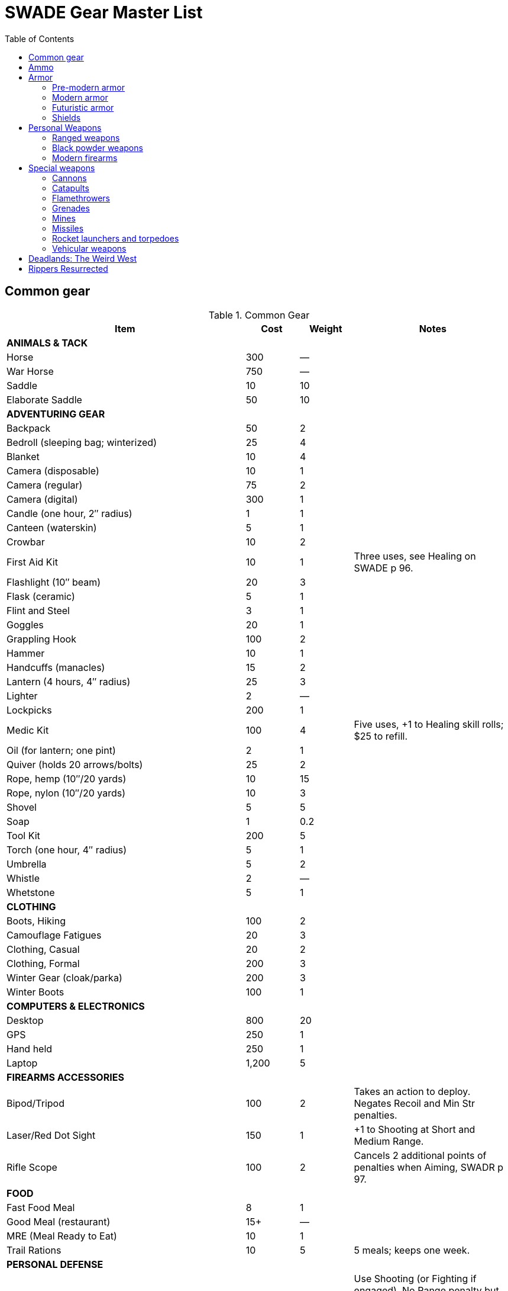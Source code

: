 = SWADE Gear Master List
:toc:

== Common gear

.Common Gear
[cols="45%,10%,10%,30%",options="header"]
|===
| Item | Cost | Weight | Notes
4+| *ANIMALS & TACK*
| Horse | 300 | — |
| War Horse | 750 | — |
| Saddle | 10 | 10 |
| Elaborate Saddle | 50 | 10 |
4+| *ADVENTURING GEAR*
| Backpack | 50 | 2 |
| Bedroll (sleeping bag; winterized) | 25 | 4 |
| Blanket | 10 | 4 |
| Camera (disposable) | 10 | 1 |
| Camera (regular) | 75 | 2 |
| Camera (digital) | 300 | 1 |
| Candle (one hour, 2″ radius) | 1 | 1 |
| Canteen (waterskin) | 5 | 1 |
| Crowbar | 10 | 2 |
| First Aid Kit | 10 | 1 | Three uses, see Healing on SWADE p 96.
| Flashlight (10″ beam) | 20 | 3 |
| Flask (ceramic) | 5 | 1 |
| Flint and Steel | 3 | 1 |
| Goggles | 20 | 1 |
| Grappling Hook | 100 | 2 |
| Hammer | 10 | 1 |
| Handcuffs (manacles) | 15 | 2 |
| Lantern (4 hours, 4″ radius) | 25 | 3 |
| Lighter | 2 | — |
| Lockpicks | 200 | 1 |
| Medic Kit | 100 | 4 | Five uses, +1 to Healing skill rolls; $25 to refill.
| Oil (for lantern; one pint) | 2 | 1 |
| Quiver (holds 20 arrows/bolts) | 25 | 2 |
| Rope, hemp (10″/20 yards) | 10 | 15 |
| Rope, nylon (10″/20 yards) | 10 | 3 |
| Shovel | 5 | 5 |
| Soap | 1 | 0.2 |
| Tool Kit | 200 | 5 |
| Torch (one hour, 4″ radius) | 5 | 1 |
| Umbrella | 5 | 2 |
| Whistle | 2 | — |
| Whetstone | 5 | 1 |

4+| *CLOTHING*
| Boots, Hiking | 100 | 2 |
| Camouflage Fatigues | 20 | 3 |
| Clothing, Casual | 20 | 2 |
| Clothing, Formal | 200 | 3 |
| Winter Gear (cloak/parka) | 200 | 3 |
| Winter Boots | 100 | 1 |
4+| *COMPUTERS & ELECTRONICS*
| Desktop | 800 | 20 |
| GPS | 250 | 1 |
| Hand held | 250 | 1 |
| Laptop | 1,200 | 5 |
4+| *FIREARMS ACCESSORIES*
| Bipod/Tripod | 100 | 2 | Takes an action to deploy. +
Negates Recoil and Min Str penalties.
| Laser/Red Dot Sight | 150 | 1 | +1 to Shooting at Short and Medium Range.
| Rifle Scope | 100 | 2 | Cancels 2 additional points of penalties when Aiming, SWADR p 97.
4+| *FOOD*
| Fast Food Meal | 8 | 1 |
| Good Meal (restaurant) | 15+ | — |
| MRE (Meal Ready to Eat) | 10 | 1 |
| Trail Rations | 10 | 5 | 5 meals; keeps one week.

4+| *PERSONAL DEFENSE*
| Pepper Spray | 15 | 0.5 | Use Shooting (or Fighting if engaged).
No Range penalty but max range is 2″ (about 10 feet), Shots 5, +
victim must make Vigor roll at –2 or be Stunned (SWADE p 106).
| Stun Gun | 25 | 0.5 | Uses Shooting. +
Range 1/2/4. Shots 3 before needing to be recharged for at least two hours. +
Victims must make a Vigor roll at –2 or be Stunned.
4+| *SURVEILLANCE*
| “Bug” (Micro Transmitter) | 30 | — | 12 hours of continuous use.
| Button Camera | 50 | — | 12 hours of continuous use.
| Cellular Interceptor | 650 | 5 |
| Lineman’s Telephone | 150 | 2 | Repair roll to tap into a phone line.
| Night Vision Goggles | 500 | 3 | No penalty for Dim or Dark Illumination (see SWADE p 102). +
For double the price the goggles are “active” and ignore all Illumination penalties.
| Parabolic Microphone | 750 | 4 | Hear whispers up to 200 yards distant.
| Telephone Tap | 250 | — |
| Transmitter Detector | 525 | 1 |
|===

== Ammo

.Ammo
[cols="45%,10%,10%,30%",options="header"]
|===
| Ammo | Cost | Weight | Notes
| Arrows/Bolts | 1/2 arrows | 1 lbs/5 arrows |  Arrows for bows, bolts for crossbows
4+|  Bullets
| Small | 10/50 rounds | 1 lbs/50 | .22 to .32 caliber
| Medium | 20/50 rounds | 2 lbs/50 | 9mm to .45 caliber
| Large | 50/50 rounds | 15 lbs/50 | .50 caliber and larger rounds
4+| Laser Batteries
| Pistol | 20 | 0.25 .3+| Provides one full magazine for the listed weapon
| Rifle, SMG | 20 |0.5
| Gatling | 50 | 4
| Shot (w/powder) | 1/10 shots | 0.5 lbs/10 | For black powder weapons
4+| Shotgun
| Shells | 15/25 | 1.5 lbs/25 | Standard buckshot
| Slugs | 20/25 | 1.5 lbs/25 | See SWADE p 105.
| Sling stones | 2/20 stones | 1 lbs/20 | —


|===

== Armor

=== Pre-modern armor

Armor is written in parentheses next to a character’s Toughness, like this: 11 (2). This means
2 points of the character’s 11 Toughness comes from Armor. An Armor Piercing attack can
bypass those 2 points but not the other 9.

Note that greaves (leg guards) and vambraces (arm guards) are listed as pairs. Halve the
weight and cost if a character wears only half the set (Minimum Strength doesn’t change).

.MEDIEVAL & ANCIENT ARMOR
[cols="20%,15%,10%,15%,10%,30% ",options="header"]
|===
| Item | Armor | Min Str | Weight | Cost | Notes
6+| *CLOTH/LIGHT LEATHER*
6+| Heavy winter clothing, supple leather armor, soft hides.
| Jacket (torso, arms) | +1 | d4 | 5 | 20 |
| Robes (torso, arms, legs) | +1 | d4 | 8 | 30 |
| Leggings (legs) | +1 | d4 | 5 | 20 |
| Cap (head) | +1 | d4 | 1 | 5 |
6+| *THICK LEATHER/TOUGH HIDES*
6+| Boiled leather, cuir bouilli, alligator hides.
| Jacket (torso, arms) | +2 | d6 | 8 | 80 |
| Leggings (legs) | +2 | d6 | 7 | 40 |
| Cap (head) | +2 | d6 | 1 | 20 |
6+| *CHAIN MAIL*
6+| Chain, splint, metal scale, ring mail, samurai armor.
| Shirt (torso, arms) | +3 | d8 | 25 | 300 |
| Leggings (legs) | +3 | d8 | 10 | 150 |
| Chain Hood or Helm (head) | +3 | d8 | 4 | 25 |
6+| *BRONZE ARMOR (PRE-IRON AGE SETTINGS)*
6+| Typically only found in ancient times or pre-iron civilizations.
| Bronze Barding (horse) | +3 | d10 | 50 | 1,500 |
| Bronze Corselet (torso) | +3 | d8 | 13 | 80 |
| Vambraces (arms) | +3 | d8 | 5 | 40 |
| Greaves (legs) | +3 | d8 | 6 | 50 |
| Bronze Helmet (head) | +3 | d8 | 6 | 25 |
6+| *PLATE MAIL*
6+| Heavy steel armor made with “plates” of metal.
| Plate Barding (horse) | +4 | d10 | 50 | 1,500 |
| Corselet (torso) | +4 | d10 | 30 | 500 |
| Vambraces (arms) | +4 | d10 | 10 | 200 |
| Greaves (legs) | +4 | d10 | 10 | 200 |
| Heavy Helm (head) | +4 | d10 | 4 | 100 |
| Heavy Helm, Enclosed (head) | +4 | d10 | 8 | 200 |

|===


=== Modern armor


Ballistic Protection::
Armor marked with an asterisk reduces the damage from bullets by 4. “Bullets” includes
physical shot fired from a firearm.

Apply AP only to the item’s actual Armor value.

.MODERN ARMOR
[cols="20%,15%,10%,15%,10%,30% ",options="header"]
|===
| Item | Armor | Min Str | Weight | Cost | Notes
6+| *CLOTH\LEATHER*
6+| Heavy winter clothing, leather jacket or pants, chaps.
| Thick Coat, Leather Jacket (torso, arms) | +1 | d4 | 5 | 100 |
| Leather Riding Chaps (legs) | +1 | d4 | 5 | 70 |
| Kevlar Riding Jacket (torso, arms) | +2 | d4 | 8 | 350 |
| Kevlar Riding Jeans (legs) | +2 | d4 | 4 | 175 |
| Bike helmet (head) | +2 | d4 | 1 | 50 |
| Motorcycle Helmet (head) | +3 | d4 | 3 | 100 |
6+| *BODY ARMOR*
6+| Flak jackets, bulletproof vests, body armor, and bombproof suits.
| Flak Jacket (Vietnam-era, torso) | +2 | d6 | 10 | 40 |
| Kevlar Vest (torso) | +2* | d6 | 5 | 200 |
| Kevlar Vest with ceramic inserts (torso) | +4* | d8 | 17 | 500 |
| Kevlar helmet (head) | +4* | d4 | 5 | 80 |
| Bombproof Suit (entire body) | +10 | d12 | 80 | 25K |
Bombproof suits aren’t built for flexibility except in the hands, which are uncovered. Agility
and related skills that require more than manual dexterity cannot exceed d6 while wearing the
suit, and Pace is reduced by 2 (in addition to Minimum Strength penalties).
|===



=== Futuristic armor

.Futuristic Armor
[cols="20%,15%,10%,15%,10%,30% ",options="header"]
|===
| Item | Armor | Min Str | Weight | Cost | Notes
6+| *LIGHT/CIVILIAN ARMOR*
6+a|
Energy Skin::
Any armor listed below may be treated with an “energy skin” (or skein) to diffuse energy, reducing
damage from lasers by 4. This costs 50% of the armor treated and is very shiny, subtracting 2 from Stealth
rolls based on vision.
| Body Armor (torso, arms, legs) | +4* | d4 | 4 | 200 | Light, armored clothing made from complex polymers or advanced ballistic weave.
6+| *MILITARY ARMOR*
6+| Armor used by private or state armed forces.
| Infantry Battle Suit (torso, arms, legs) | +6* | d6 | 12 | 800 | A full suit of armor with boots and gloves.
| Battle Helmet (head, full face) | +6* |  d6 |  2 |  100 |
|===

=== Shields

Shields add to a character’s Parry as shown below. Cover subtracts from ranged attacks from the front and
shielded side (attacks from the rear or unprotected side ignore cover).

Medieval shields are Hardness 10 and provide +2 armor should someone attempt to shoot through them
(see "Obstacles" on SWADE p 99).

Modern shields are Hardness 12 and also provide +2 Armor. Polymer shields
are Hardness 10 and provide Armor +4.

While worn, shields can be used to bash for Str+d4 damage.

.Ancient & Medieval Shields
[cols="20%,15%,15%,15%,10%,10%,25% ",options="header"]
|===
| Type | Parry | Cover | Min Str | Weight | Cost | Notes
| Small | +1 | — | d4 | 4 | 50 |
| Medium | +2 | −2 | d6 | 8 | 100 |
| Large |  +3 |  −4 |  d8 |  12 | 200 |
|===

.Modern Shields
[cols="20%,15%,15%,15%,10%,10%,25% ",options="header"]
|===
| Type | Parry | Cover | Min Str | Weight | Cost | Notes
| Riot Shield |  +3 | −4 | d4 | 5 | 80 |
| Ballistic Shield | +3 | −4 | d6 | 9 | 250 |
Reduces damage from firearms by 4 when an attacker tries to shoot through it.
|===


.Futuristic Shield
[cols="20%,15%,15%,15%,10%,10%,25% ",options="header"]
|===
| Type | Parry | Cover | Min Str | Weight | Cost | Notes
| Polymer Shield, Small | +1 | — | d4 | 2 | 200 |
| Polymer Shield, Medium | +2 | −2 | d4 | 4 | 300 |
| Polymer Shield, Large | +3 | −4 | d6 | 6 | 400 |
|===

== Personal Weapons

.Melee weapons
[cols="20%,15%,10%,15%,10%,30% ",options="header"]
|===
| Type | Damage | Min Str | Weight | Cost | Notes

6+| *MEDIEVAL*
| Axe, Hand | Str+d6 | d6 | 2 | 100 |
| Axe, Battle | Str+d8 | d8 | 4 | 300 |
| Axe, Great | Str+d10 | d10 | 7 | 400 |  AP 2, Parry –1, two hands
| Club, Light | Str+d4 | d4 | 2 | 25 | A sign of low status or thuggery
| Club, Heavy | Str+d6 | d6 | 5 | 50 | A sign of low status or thuggery
| Dagger/Knife | Str+d4 | d4 | 1 | 25 |
| Flail |  Str+d6 | d6 | 3 | 200 | Ignores shield bonus
| Halberd | Str+d8 | d8 | 6 | 250 | Reach 1, two hands
| Katana | Str+d6+1 | d6 | 3 | 1,000 | Two hands
| Lance | Str+d8 | d8 | 6 | 300 | AP 2 when charging, Reach 2, only usable in mounted combat
| Mace | Str+d6 | d6 | 4 |  100 |
| Maul | Str+d10 | d10 | 10 | 400 | Two hands, +2 damage to break objects (SWADE p 98)
| Pike | Str+d8 | d8 | 18 | 400 | Reach 2, two hands
| Rapier | Str+d4 | d4 | 2 | 150 | Parry +1
| Spear | Str+d6 | d6 | 3 | 100 |  Reach 1. Parry +1 if used two-handed
|  Staff |  Str+d4 |  d4 |  4 |  10 | Parry +1, Reach 1, two hands
| Sword, Great | Str+d10 | d10 | 6 | 400 |  Two hands
| Sword, Long | Str+d8 | d8 | 3 | 300 | Basic swords and scimitars
| Sword, Short | Str+d6 | d6 | 2 | 100 | Includes cavalry sabers
| Warhammer | Str+d6 | d6 | 2 | 250 | Spiked, AP 1

6+| *MODERN*
| Bangstick | 3d6 | d6 | 2 | 5 | A shotgun shell on a stick used in melee; must be reloaded with a fresh shell (one action)
| Bayonet | Str+d4 | d4 | 1 | 25 | Str+d6 and Parry +1 attached to rifle, Reach 1, two hands
| Billy Club/Baton | Str+d4 | d4 | 1 | 10 | Often carried by law enforcement
| Brass Knuckles | Str+d4 | d4 | 1 | 20 | Do not count as a weapon for Unarmed Defender (SWADE p 109)
| Chainsaw | 2d6+4 | d6 | 20 | 200 | Critical Failure hits the user
| Switchblade | Str+d4 | d4 | 0.5 | 10 | −2 to be Noticed if hidden
| Survival Knife | Str+d4 | d4 | 1 | 50 | Basic tools in handle add +1 to Survival rolls

6+| *FUTURISTIC*
| Molecular Knife | Str+d4+2 | d4 | 0.5 | 250 | AP 2, Cannot be thrown
| Molecular Sword | Str+d8+2 | d6 | 2 | 500 | AP 4
| Laser Sword | Str+d6+8 | d4 | 2 | 1,000 | AP 12
|===



=== Ranged weapons

Thrown axes and knives, bows, nets, slings, and spears are available in most every era or setting.

.Ranged weapons
[cols="15%,10%,10%,5%,5%,5%,5%,5%,30% ",options="header"]
|===
| Type | Range | Damage | AP | RoF| Min Str | Weight | Cost | Notes
9+| *MEDIEVAL*
| Axe, Throwing | 3/6/12 | Str+d6 | — | 1 | d6 | 3 | 100 |
| Bow | 12/24/48 | 2d6 | — | 1 | d6 | 3 | 250 |
| Crossbow (Hand Drawn) | 10/20/40 | 2d6 | 2 | 1 | d6 | 5 | 250 |
Hand-drawn.
| Crossbow, Heavy | 15/30/60 | 2d8 | 2 | 1 | d6 | 8 | 400 | Requires a windlass to load. Reload 2.
| Dagger/Knife | 3/6/12 | Str+d4 | — | 1 | d4 | 1 | 25 |
| Long Bow | 15/30/60 | 2d6 | 1 | 1 | d8 | 3 | 300 |
| Net (Weighted) | 3/6/12 | — | — | 1 | d4 | 8 | 50 | A successful hit means the target is Entangled (see page 98). The net is Hardness 10 and
vulnerable only to cutting attacks.
| Sling (Athletics (throwing)) | 4/8/16 | Str+d4 | — | 1 | d4 | 1 | 10 |
| Spear/Javelin | 3/6/12 | Str+d6 | — | 1 | d6 | 3 | 100 |
9+| *MODERN*
| Compound Bow | 12/24/48 | Str+d6 | 1 | 1 | d6 | 3 | 200 |
| Crossbow | 15/30/60 | 2d6 | 2 | 1 | d6 | 7 | 300 |
|===


=== Black powder weapons

Black powder weapons are Reload 3.

.Black powder weapons
[cols="15%,15%,10%,5%,5%,5%,5%,5%,5%,30% ",options="header"]
|===
| Type | Range | Damage | AP | RoF| Shots | Min Str | Weight | Cost | Notes
10+| *PISTOLS*
| Flintlock Pistol | 5/10/20 | 2d6+1 | — | 1 | — | d4 | 3 | 150 |
10+| *MUSKETS*
| Brown Bess or Similar Muskets | 10/20/40 | 2d8 | — | 1 | — | d6 | 15 | 300 |
| Blunderbuss | 10/20/40 | 1–3d6 | — | 1 | — | d6 | 12 | 300 | Treat as Shotgun, see SWADE p 105.
10+| *RIFLED MUSKETS*
| Kentucky Rifle | 15/30/60 | 2d8 | 2 | 1 | — | d6 | 8 | 300 | Reload 4. The tight rifling requires four actions to reload instead of the usual three.
| Springfield Model 1861 | 15/30/60 | 2d8 | — | 1 | — | d6 | 11 | 250 |
|===

=== Modern firearms

==== Pistols

.Pistols
[cols="15%,15%,10%,5%,5%,5%,5%,5%,5%,30% ",options="header"]
|===
| Type | Range | Damage | AP | RoF| Shots | Min Str | Weight | Cost | Notes
10+| *REVOLVERS*
10+| Revolvers typically have six chambers that must be reloaded one bullet at a time, though separate cylinders called “speed loaders” are also available for more modern firearms for about 10% of the weapon’s cost.
| Derringer (.41) | 3/6/12 | 2d4 | — | 1 | 2 | d4 | 1 | 100 | −2 to be Noticed if hidden
| Police Revolver (.38) | 10/20/40 | 2d6 | — | 1 | 6 | d4 | 2 |  150 |
| Colt Peacemaker (.45) | 12/24/48 | 2d6+1 | 1 | 1 | 6 | d4 | 4 | 200 |
| Smith & Wesson (.357) | 12/24/48 | 2d6+1 | 1 | 1 | 6 | d4 | 5 | 250 |
10+| *SEMI-AUTOMATICS*
10+| Semi-automatics are fed from a magazine. The standard size magazines are listed below. Additional
magazines may be purchased for 10% of the weapon’s cost. They weigh about 1 lb each, fully loaded.
| Colt 1911 (.45) | 12/24/48 | 2d6+1 | 1 | 1 | 7 | d4 | 4 | 200 |
| Desert Eagle (.50) | 15/30/60 | 2d8 | 2 | 1 | 7 | d6 | 8 | 300 |
| Glock (9mm) | 12/24/48 | 2d6 | 1 | 1 | 17 | d4 | 3 | 200 |
| Ruger (.22) | 10/20/40 | 2d4 | — | 1 | 9 | d4 | 2 | 100 |
|===

===== Submachine guns

Typical magazine sizes are listed with each weapon. Additional magazines are available at 10% of the weapon’s
cost and weigh about 1 lb each, fully loaded.

.Submachine guns
[cols="15%,15%,10%,5%,5%,5%,5%,5%,5%,30% ",options="header"]
|===
| Type | Range | Damage | AP | RoF| Shots | Min Str | Weight | Cost | Notes
| H&K MP5 (9mm) | 12/24/48 | 2d6 | 1 | 3 | 30 | d6 | 10 | 300 |
| Tommy Gun (.45) | 12/24/48 | 2d6+1 | 1 | 3 | 20 | d6 | 13 | 350 |
Thompson submachine guns may also use a 50-round drum. This increases the weight by 2
lbs and each loaded drum costs $50.
| Uzi (9mm) | 12/24/48 | 2d6 | 1 | 3 | 32 | d4 | 9 | 300 |


|===

===== Shotguns

Shotguns fire a spread of pellets (called “shot” or “buckshot”) to increase the shooter’s chance of hitting his
target. Up close, the blast can be devastating. See Shotguns on SWADE p 105 for details.

.Shotguns
[cols="15%,15%,10%,5%,5%,5%,5%,5%,5%,30% ",options="header"]
|===
| Type | Range | Damage | AP | RoF| Shots | Min Str | Weight | Cost | Notes
| Double-Barrel | 12/24/48 | 1–3d6 | — | 1 | 2 | d6 | 11 | 150 |
| Pump Action | 12/24/48 | 1–3d6 | — | 1 | 6 | d4 | 8 | 150 |
| Sawed-Off DB | 5/10/20 | 1–3d6 | — | 1 | 2 | d4 | 6 | 150 |
| Streetsweeper | 12/24/48 | 1–3d6 | — | 1 | 12 | d6 | 10 | 450 |
|===

===== Rifles

Rifles can be either bolt-action, lever-action, or fed from a magazine or clip, noted in its description. Additional
magazines or clips cost 10% of the rifle and weigh 1 lb each.

.Rifles
[cols="15%,15%,10%,5%,5%,5%,5%,5%,5%,30% ",options="header"]
|===
| Type | Range | Damage | AP | RoF| Shots | Min Str | Weight | Cost | Notes

10+| *LEVER- AND BOLT ACTION RIFLES*

| Barrett (.50) | 50/100/200 | 2d10 | 4 | 1 | 10 | d8 | 35 | 750 a|
Heavy Weapon, Snapfire. +
Barretts use a 10-shot removable magazine that weighs 2 lbs when loaded. They are almost always fitted with a scope.
| M1 Garand (.30-06) | 24/48/96 | 2d8 | 2 | 1 | 8 | d6 | 10 | 300 | The standard US infantry rifle in World War II.
| Hunting Rifle (.308) | 24/48/96 | 2d8 | 2 | 1 | 5 | d6 | 8 | 350 | Snapfire.
| Sharps Big 50 (.50) | 30/60/120 | 2d10 | 2 | 1 | 1 | d8 | 11 | 400 | Snapfire.
| Spencer Carbine (.52) | 20/40/80 | 2d8 | 2 | 1 | 7 | d4 | 8 | 250 |
| Winchester ‘73 (.44-40) | 24/48/96 | 2d8–1 | 2 | 1 | 15 | d6 | 10 | 300 |
10+| *ASSAULT RIFLES*
| AK47 (7.62mm) | 24/48/96 | 2d8+1 | 2 | 3 | 30 | d6 | 10 | 450 |
| M-16 (5.56mm) | 24/48/96 | 2d8 | 2 | 3 | 20/30 | d6 | 8 | 400 | The A-2 version can also fire a Three-Round Burst (see SWADE p 67).
| Steyr AUG (5.56mm) | 24/48/96 | 2d8 | 2 | 3 | 30 | d6 | 8 | 400 | May fire a Three-Round Burst (see SWADE p 67).
|===

===== Machine guns

Machine guns are heavy, fully automatic weapons built to withstand prolonged fire. Most are fed by belts
or drums and thus have far more ammo capacity than assault rifles, despite similar calibers and rates of fire.

Weapon Mount:: Most machine-guns require a bipod, tripod, or vehicle mount to fire, which eliminates any
Strength requirement and the Recoil penalty (see SWADE p 105). Their Minimum Strength is listed as “NA,” or
“Not Applicable.” If a weapon has a Minimum Strength listed, it may be fired from the hip with the Snapfire
and Recoil penalties.

Minimum Rate of Fire:: Machine-guns have a minimum Rate of Fire of 2 unless otherwise noted.

Reloading:: Machine guns are Reload 2, which includes changing belts or drums, cocking, etc.



.Machine guns
[cols="15%,15%,10%,5%,5%,5%,5%,5%,5%,30% ",options="header"]
|===
| Type | Range | Damage | AP | RoF| Shots | Min Str | Weight | Cost | Notes
| Browning Automatic Rifle (BAR) (.30-06) | 20/40/60 | 2d8 | 2 | 3 | 20 | d8 | 17 | 300 |
Rate of Fire 1 to 3. Uses magazines (one action to Reload instead of the usual 2).
| Gatling (.45) | 24/48/96 | 2d8 | 2 | 3 | 100 | NA | 170 | 500 |
| Minigun (7.62mm) | 30/60/120 | 2d8+1 | 2 | 5 | 4000 | d10 | 85 | 100K |
Minimum Rate of Fire 3, requires backpack harness with ammo which weighs an additional; 85 pounds when full (carries 4000 linked rounds).
| M2 Browning (.50 Cal) | 50/100/200 | 2d10 | 4 | 3 | 200 | NA | 84 | 1,500 | Heavy Weapon.
| M60 (7.62mm) | 30/60/120 | 2d8+1 | 2 | 3 | 100 | d8 | 33 | 6,000 |
| MG42 (7.92mm) |  30/60/120 | 2d8+1 | 2 | 4 | 200 | d10 | 26 | 750 |
| SAW (5.56mm) | 30/60/120 | 2d8 | 2 | 4 | 200 | d8 | 20 | 4,000 |

|===


===== Lasers (futuristic)

Lasers fire intensely focused beams of light to penetrate and burn their targets.

Cauterize:: Anyone Incapacitated by a laser blast adds +2 to his Vigor rolls to keep from Bleeding Out.
Overcharge:: The lasers below can overcharge to cause an extra d6 damage, but if any of the Shooting dice are a 1, the weapon must cool down for a full round before it can be fired again.
No Recoil:: Pistols, SMGs, and rifles ignore the Recoil penalty. Gatling lasers still take the penalty, however, which is why they’re usually mounted on a tripod.


.Lasers
[cols="15%,15%,10%,5%,5%,5%,5%,5%,5%,30% ",options="header"]
|===
| Type | Range | Damage | AP | RoF| Shots | Min Str | Weight | Cost | Notes
| Pistol | 15/30/60 | 2d6 | 2 | 1 | 50 | d4 | 2 |  250 |
| SMG | 15/30/60 | 2d6 | 2 | 4 | 100 | d4 | 4 | 500 |
| Rifle | 30/60/120 | 3d6 | 2 | 3 | 100 | d6 | 8 | 700 |
| Gatling Laser | 50/100/200 | 3d6+4 | 2 | 4 | 800 | d8 | 20 | 1,000 |

|===


== Special weapons

=== Cannons

Cannons are used to destroy city walls or break up large troop formations. The leader of the weapon’s crew makes the Shooting roll.

Bombard::
Assuming they have a rough idea of their target’s location, howitzers, mortars, and bombards may fire at targets they cannot see by lobbing projectiles over intervening terrain or obstacles. Bombarding suffers
a −4 penalty in addition to all other modifiers, and doubles deviation when the Shooting roll is failed (see "Area Effect Attacks",  SWADE p 97)
Reduce the penalty to −2 with precise coordinates (such as from a spotter).
Cannons can fire three different types of shells: solid shot, shrapnel, and canister.
The crew can pick the type of ammunition to be loaded each time it reloads.

Solid Shot::
Heavy balls of iron, lead, or stone designed to batter walls or plow through packed ranks of troops.
To fire, the leader of the crew makes a Shooting roll as usual.
If successful, roll a die.
If even, it bounces to another victim behind and within 6” of the first and hits him as well.
Continue in this way until the die roll is odd.
Shrapnel::
Explosive shells filled with small metal balls that explode outward in a shower of debris.
This is an area effect attack and uses the Medium Blast Template unless otherwise noted.
Canister:: Grapeshot or canister is a shell that detonates inside the barrel of a cannon and fires out a spray
of deadly balls or other debris like a giant shotgun. The attack is the size of a Medium Blast Template and
moves in a straight line up to 24” (it affects d6 targets if not using miniatures, or 2d6 if they’re tightly packed).
Compare the Shooting roll to every target within using a base TN of 4, adjusted for each target’s cover,
special abilities like the Dodge Edge, etc. A hit causes 2d6 damage and a raise causes 3d6.

NOTE: All types of shot are Heavy Weapons, Reload 8. Two crew members may reload at the same time.

.Cannons
[cols="20%,15%,15%,10%,5%,5%,10%,10%,10% ",options="header"]
|===
| Type | Range | Damage | AP | RoF| Blast | Weight | Cost | Notes

| Cannon (12 lb) 5+| By Ammo Type | 1200 | 10K |
| Canister  | 24″ path | 2d6 | — | 1 | MBT | — | 50 |
| Solid Shot | 50/100/200 | 3d6+1 | 4 | 1 | — | — | 50 |
| Shrapnel | 50/100/200 | 3d6 | — | 1 | MBT | — | 50 |
|===

=== Catapults

Catapults are simple devices that hurl large stones at enemy defenses or ranks of troops.
They normally require a crew of eight to load the projectile, crank down the lever that propels it, then sight and aim it.
Firing can be done by a single person, but loading the projectile takes at least four.

.Catapults
[cols="20%,15%,15%,10%,5%,5%,5%,5%,20% ",options="header"]
|===
| Type | Range | Damage | AP | RoF| Blast | Weight | Cost | Notes
| Catapult | 24/48/96 | 3d6 | 4 | Special | MBT | — | 10K |
Heavy Weapon, +
Reload time is every 5 minutes with a crew of 4.
| Trebuchet | 30/60/120 | 3d8 | 4 | Special | MBT | — | 50K |
Heavy Weapon, +
Reload time is every 5 minutes with a crew of 4.
|===

=== Flamethrowers
Flamethrowers propel incendiary liquid or gas to incinerate their targets. They are Heavy Weapons, use the
Cone Template (see Area Effect Attacks, SWADE p 97), and may be Evaded (SWADE p 100).

Armor protects normally, but flammable targets may catch fire (see Fire, SWADE p 127).

For vehicular flamethrowers, see SWADE p 80.

.Flamethrowers
[cols="15%,15%,10%,5%,5%,5%,5%,5%,5%,30% ",options="header"]
|===
| Type | Range | Damage | AP | RoF| Shots | Min Str | Weight | Cost | Notes
| Flamethrower | Cone Template | 3d6 | — | 1 | 10 | d8 | 70 |  300 |
|===

=== Grenades

Grenades activate when their safety pin is pulled, then detonate a few seconds later. They are thrown with
the Athletics skill at the Ranges listed below, and cannot make use of Extreme Range (see SWADE p 93).

All grenades are Heavy Weapons and detonate in the listed blast template (see Area Effect Attacks, SWADE p 97).

Grenades may be Evaded. See Evasion, SWADE p 100.

.Grenades
[cols="20%,15%,15%,5%,5%,5%,15%,15%,25% ",options="header"]
|===
| Type | Range | Damage | AP | RoF| Blast | Weight | Cost | Notes

| Mk II (WW2 Pineapple) | 4/8/16 | 3d6 | — | — | MBT | 1 | 40 |
| Potato Masher (WW2) | 5/10/20 | 3d6–2 | — | — | MBT | 2 | 50 |
| Mk67 (Modern) | 5/10/20 | 3d6 | — | — | MBT | 1 | 50 |
| Smoke Grenade | 5/10/20 | — | — | — | LBT | 1 | 50 | Creates an area of smoke in a LBT that obscures vision (–4).
| Stun Grenade | 5/10/20 | — | — | — | LBT | 1 | 50 | Targets must make a Vigor roll (at –2 with a raise) or be Stunned (see page 106).

|===

.More on grenades
****
These additional rules get a bit picky, but they represent the cinematic shenanigans—
and real-life heroics—players often look for in their game.

Grenades in the modern era and earlier explode after mechanisms inside trigger the
detonator—typically a delay of three to five seconds depending on make and model
after the pin is pulled to initiate detonation.

Hot Potato:: Because of the delay in the grenade’s detonation, one character (and one
only) in the blast radius can attempt to pick up and throw the grenade before it goes off.
This is an Athletics roll at −4 as a free action (or −2 if he was on Hold, but it consumes
his held action). Failure means it goes off before he can throw it, causing damage as if
thrown with a raise (if it wasn’t already).

Cooking:: A character can “cook” a grenade by pulling its pin and counting off a few
seconds so that it can’t be thrown back. To do so, the attacker first makes a Smarts roll as
a free action. With success, he times the detonation correctly and it can’t be hurled back
or Evaded (SWADE p 100). Failure means it can be thrown back or Evaded, and a Critical
Failure on the Smarts roll means it detonates in the attacker’s hand! Roll damage as if
thrown with a raise.

Covering Grenades:: A character may also throw himself on a grenade. He takes double
the normal dice of damage for his heroic act, but his total Toughness is subtracted from
the damage inflicted on other characters in the blast radius.

****

=== Mines

Mines are explosives planted beneath shallow dirt that detonate in the listed blast template when a person
(for anti-personnel mines) or vehicle (for anti-tank mines) passes over them.

Minefields:: For dramatic purposes, a character who steps on a mine should get a Notice roll. Success means
she realizes it before stepping off and detonating it. Saving the victim requires a Repair roll at −4, but failure
detonates the device immediately.

.Mines
[cols="20%,5%,15%,5%,5%,5%,10%,15%,40% ",options="header"]
|===
| Type | Range | Damage | AP | RoF| Blast | Weight | Cost | Notes

| Anti-Personnel Mine | — | 2d6+2 | — | — | SBT | 10 | 100 | Heavy Weapon.
| Anti-Tank Mine | — | 4d6 | — | — | MBT | 20 | 200 | Heavy Weapon, AP 5 vs. ½ the vehicle’s Armor value (round up).
| Bouncing Betty | — | 3d6 | — | — | SBT | 9 | 125 |
These deadly anti-personnel mines are designed to pop up into the air and rain shrapnel
down from about head-height. Only full overhead cover offers an Armor bonus against such
devices. Simply being prone offers no protection from these deadly explosives.
| Claymore Mine | — | 3d6 | — | — | Special | 4 | 75 |
Claymores fire a spray of deadly steel balls in a 60° frontal arc. Everyone within 12″ (24
yards) is automatically hit. Roll a die for all other targets up to 50″ (100 yards). Those who get an
odd result are also hit.

|===

=== Missiles

Unless otherwise noted, missiles must “lock” onto their targets before they can be fired. This action is an
opposed Electronics roll versus the target’s maneuvering skill (Boating, Driving, or Piloting, as appropriate).
Success gives the attacker a “short” lock and allows him to fire up to half the missiles his particular craft can
fire at once. A raise is a more solid lock and allows him to fire all of them.
The enemy attempts to evade each missile separately by making a maneuvering roll at −4 (or −2 if the target
has substantial cover to hide behind—such as asteroids, skyscrapers, canyon walls, or even large enemy ships.
A Critical Failure means the craft goes Out of Control (see SWADE p 119).

Anti-Missile Systems:: Warships and futuristic space vessels often have “point defense” systems to shoot
down incoming missiles. Operators must be on Hold to shoot down missiles; automated systems attack
automatically. The system grants a single Shooting roll per missile at Short Range and any other relevant
modifiers (including Speed—missiles move at Mach 1, a −6 penalty, unless otherwise noted). Unless otherwise
noted, missiles are objects with a Toughness of 8 (2) (see Breaking Things, SWADE p 98).

.Missiles
[cols="20%,20%,15%,5%,5%,5%,10%,15%,25% ",options="header"]
|===
| Type | Range | Damage | AP | RoF| Blast | Weight | Cost | Notes

| TOW | 75/150/300 | 5d10 | 34 | 1 | MBT | 207 | 60K | Heavy Weapon. +
A wire-guided missile fired from a portable or vehicle-mounted launcher. +
Doesn’t require a lock—just a Shooting roll, and can’t be jammed.
| Hellfire | 150/300/600 | 5d10 | 40 | — | MBT | 100 | 115K | Heavy Weapon. +
A laser-guided missile fired from a vehicle-mounted launcher.
| Sidewinder | 100/200/400 | 4d8 | 6 | — | SBT | 188 | 600K | Heavy Weapon. +
A short range, heat-seeking missile fired from an aircraft.
| Sparrow | 150/300/600 | 5d8 | 6 | — | SBT | 617 | 125K | Heavy Weapon. +
A medium range, radar-guided missile fired from an aircraft.

|===

=== Rocket launchers and torpedoes

Rocket launchers and early torpedoes are direct-fire weapons that explode on contact with their target.

All the listed weapons are Heavy Weapons.

.Rocket launchers and torpedoes
[cols="20%,20%,15%,5%,5%,5%,10%,15%,25% ",options="header"]
|===
| Type | Range | Damage | AP | RoF| Blast | Weight | Cost | Notes
| AT-4 | 24/48/96 | 4d8+2 | 24 | 1 | MBT | 15 | 1,500 | A heavy American anti-tank weapon of the modern era.
| Bazooka | 24/48/96 | 4d8 | 8 | 1 | MBT | 12 | 500 | Snapfire. +
The standard American anti-tank weapon in World War II. +
Additional warheads weigh 9 lbs and cost $50. WWII price.
| M203 40MM | 24/48/96 | 4d8 | — | 1 | MBT | 3 | 1,500 | Snapfire. +
A grenade launcher mounted on the bottom of an assault rifle.
| M72 Law | 24/48/96 | 4d8+2 | 22 | 1 | MBT | 5 | 750 | Snapfire. +
The standard American anti-tank weapon in Vietnam.
| Panzerschreck | 15/30/60 | 4d8 | 12 | 1 | MBT | 20 | 1,000 | Snapfire. +
Literally, the “tank terror” rocket launcher used by German forces in World War II.
| Torpedo | 300/600/1200 | 8d10 | 22 | 1 | LBT | 3000 | 500K |
|===





=== Vehicular weapons

Below are the most common weapons mounted on military vehicles in the 20th century and beyond. All
except the medium machine gun and Gatling laser are Heavy Weapons.

Minimum Rate of Fire:: Vehicular weapons with a Rate of Fire 3 or higher have a minimum Rate of Fire of 2.
Heavy Flamethrowers:: Vehicular flamethrowers have longer ranges than personal devices. The wielder can
use the Cone Template or arc a blast the size of a Medium Blast Template up to 18” (36 yards) distant. (Use the
center of the template for the Range.) This shot can Deviate (see Area Effect Attacks, SWADE p 97).
Tank and AT Guns:: May fire either Armor Piercing (AP) or High-Explosive (HE) rounds as the gunner chooses.
AP rounds do additional damage up close. Increase the weapon’s damage dice by one when fired at half their
Short Range or less (so 4d10+2 becomes 5d10+2, for example).
Costs:: Prices of military-grade weapons varies widely depending on setting, and should be considered
baselines the GM can use to set prices in her campaign world.

.Vehicular weapons
[cols="25%,15%,10%,15%,15%,15%,5% ",options="header"]
|===
| Type | Range | AP Rounds | HE Rounds | RoF | Cost | Notes
| Med. Machine Gun | 30/60/120 | 2d8+1, AP 2 | — | 3 | 750 |
| Heavy Machine Gun | 50/100/200 |  2d10, AP 4 | — | 3 | 1,000 |
| Heavy Flamethrower | Cone or MBT | — | 3d8 | 1 | 1,000 |
| 20mm Cannon | 50/100/200 | 2d12, AP 4 | — | 4 | 50K |
| 25mm Cannon | 50/100/200 | 3d8, AP 4 | — | 3 | 75K |
| 30mm Cannon | 50/100/200 | 3d8, AP 6 | — | 3 | 200K |
| 40mm Cannon | 75/150/300 | 4d8, AP 5 | 3d8, AP 2, MBT | 4 |  200K |
| 2 pd AT Gun | 75/150/300 | 4d8, AP 5 | 3d6, AP 2, MBT | 1 | 75K |
| 37mm AT Gun | 50/100/200 | 4d8, AP 3 | 4d6, AP 3, MBT | 1 | 100K |
| 57mm AT Gun | 75/150/300 | 4d8, AP 5 | 3d8, AP 3, MBT | 1 | 150K |
| 75mm Tank Gun | 75/150/300 | 4d10, AP 6 | 3d8, AP 3, MBT | 1 | 250K |
| 76mm Tank Gun | 75/150/300 | 4d10, AP 10 | 3d8, AP 5, MBT | 1 | 300K |
| 88mm Tank Gun | 100/200/400 | 4d10+1, AP 16 | 4d8, AP 8, MBT | 1 | 500K |
| 120mm Tank Gun | 100/200/400 | 5d10, AP 31 | 4d8, AP 17, MBT | 1 | 800K |
| 125mm Tank Gun | 100/200/400 | 5d10, AP 30 | 4d8, AP 15, MBT | 1 | 1M |
7+| *FUTURISTIC*
| Gatling Laser | 50/100/200 | 3d6+4, AP 4 | — | 4 | 1K |
| Heavy Laser | 150/300/600 | 4d10, AP 30 | — | 1 | 1M |
|===

== Deadlands: The Weird West

.Melee weapons
[cols="20%,15%,10%,15%,10%,30% ",options="header"]
|===
| Type | Damage | Min Str | Weight | Cost | Notes
|===

.Thrown weapons
[cols="15%,10%,10%,5%,5%,5%,5%,5%,30% ",options="header"]
|===
| Type | Range | Damage | AP | RoF| Min Str | Weight | Cost
|===



== Rippers Resurrected

.Melee weapons
[cols="20%,15%,10%,15%,10%,30% ",options="header"]
|===
| Type | Damage | Min Str | Weight | Cost | Notes
| Axe | Str+d6 | d6 | 2 | £0.50 |
| Baton | Str+d4 | d4 | 1 | £0.10 |
The listed price assumes a baton specifically designed for combat, such as a policeman’s truncheon.
Makeshift clubs (such as chair legs or thick branches) are free, but count as Improvised Weapons (see Savage Worlds).
| Bayonet | Str+d4 |  d4 | 1 | £0.50 | On rifle, Str+d6, Parry +1, Reach 1, 2 hands
|  Great Axe | Str+d10 |  d4 | 15 | £4 | Parry –1, 2 hands, AP 1
| Great Sword | Str+d10 | d10 | 12 | £4 | Parry –1, 2 hands
| Rapier | Str+d4 | d4| 3 | £2 | Parry +1
| Ripper Claws | Str+d6 | d6 | 4 |  £3 | Parry +1, can’t be disarmed
Ripper claws are a set of sharpened blades set into a metal housing and worn on the forearm like a bracer.
A specially designed handgrip improves the weapon’s responsiveness.
Ripper claws take a full round (no other actions besides free ones) to strap on,
or a single action for a character with Quick Draw.

| Saber | Str+d6 | d6 | 4 | £2 |
| Sap | Str+d4 | d4 | 4 | £0.25 | Counts as an Unarmed Defender +
Sometimes called a “blackjack” or simply a “bag,”
a sap is a small leather pouch filled with stones or lead shot used to knock victims out from behind.
They offer no defense, so users are considered Unarmed Defenders.

| Staff | Str+d4 | d4 | 8 | £0.05 | Parry +1, Reach 1, 2 hands
| Sword | Str+d8 | d8 | 8 | £3 |
| Sword Cane | — | d4 | 5 |  £2.50 |  Walking stick plus rapier
A sword cane is a most gentlemanly weapon: simply a walking stick with a rapier hidden inside it.
A Ripper armed with a sword cane does not suffer any Status penalty for traveling armed
| Torch | Str+d4 |  d4 | 1 | £0.05 | Improvised Weapon, +2 damage lit.
An unlit torch is treated as an improvised weapon, so attacks with it are made at a –1 penalty.
A lit torch can also be used as a weapon.
Anyone struck by it may catch fire,
but the torch goes out if the Trait die comes up a 1 (regardless of the Wild Die).
| Walking Stick | Str+d4 |  d4 | 2 | £0.50 | Parry +1 +
A well-balanced walking stick or cane makes an acceptable weapon in a pinch.
Walking sticks not specifically designed for combat are considered Improvised Weapons.
| Whip | Str+d4 | d4 | 2 | £0.10 | Reach 2, Parry –1 +
If the wielder scores a raise on his attack roll,
the victim is momentarily entangled and suffers a –2 to his Parry until his next action.
| Wooden Stake | Str+d4 |  d4 | 1 |  £0.05 |
The listed cost assumes the stake was carefully crafted for use as a weapon.
Broken furniture, snapped tree branches, and the like fulfill the same purpose and are free,
but they are considered Improvised Weapons.
|===


.Thrown weapons
[cols="15%,10%,10%,5%,5%,5%,5%,5%,30% ",options="header"]
|===
| Type | Range | Damage | AP | RoF| Min Str | Weight | Cost | Notes
| Holy Water | 3/6/12 | Special | — | 1 |  d4 |  1 | £0.10 | Small Burst Template +
On impact, the flask breaks. See <<#holy_water>>.

| Lamp Oil | 3/6/12 | Special | — | 1 |  d4| 1 | £0.05 | Small Burst Template, see text
Though normally used to power a lantern, lamp oil can also be thrown in combat
with a –1 penalty. On impact, the oil splashes in a Small Burst Template. Any creature in the area
must make an Agility roll (at –2 on a raise) or be covered with oil. If the affected area or an oilsoaked
person comes into contact with fire, use the standard rules for catching fire, with a base damage of 1d10.

| Net | 3/6/12 | Special | — | 1 |  d4 | 5 | £0.05 |
A popular weapon for capturing monsters, the net is a rope mesh with a line for control, lead
sinkers to provide weight, and barbed fishhooks to prevent easy escape.
On a successful hit with a net,  the target is entangled and must make a successful Agility or Strength roll at –2 to slip out or tear free.
Success frees the target but uses the action—a raise frees it immediately and the target can act as usual.

| Throwing Knife | 4/8/16 | Str+d4 | 1 | — | d4 | 1 | £0.05 | Improvised Weapon for Fighting +
Throwing knives are considered Improvised Weapons in melee combat but are perfectly balanced for
throwing.
|===

[[holy_water]]
.Holy water
****
Any creature susceptible to holy symbols can also be affected by holy water. Officially, this only covers demons, but the GM may wish to expand this in his campaign to cover other fiends.

Unlike a holy symbol, waving around a vial of holy water causes demons no ill effects, though it may add a +1 bonus to Intimidation rolls at the GM’s discretion.
In order to be truly effective, the water must be sprinkled on them, typically by throwing the entire vial.
Throwing a vial of holy water counts as an area effect Improvised Weapon, and is thus subject to scatter on a failed Throwing roll.

Holy water fills a Small Burst Template.
Any demon under the template may make an Agility roll at –2 as a free action to avoid the water.
Those who fail suffer a –2 penalty to all Trait rolls for three rounds.
At the GM’s discretion, holy water may also be used to create a physical barrier to demons.
By sprinkling a vial around his feet, the hero creates a warded area covering a 1” square-enough to protect just one hero.

A demon must make a Spirit roll to physically attack a hero protected by holy water.
On a failure, it cannot enter until the water evaporates (assume an hour for simplicity).
However, it can use ranged attacks of any sort against heroes in the template, including special abilities not requiring touch. Naturally, heroes leaving the area immediately lose this protection.

Holy water can be created by any Lodge with a Chapel.
****

.Pistols and Revolvers
[cols="15%,15%,10%,5%,5%,5%,5%,5%,5%,30% ",options="header"]
|===
| Type | Range | Damage | AP | RoF| Shots | Min Str | Weight | Cost | Notes
// Weapon Range Damage RoF Shots Min. Str Weight Cost
| Derringer | 5/10/20 |2d6 | 1 | 1 |2 | — |0.5 | £0.50 |
| Flintlock Pistol | 5/10/20 | 2d6+1 | - | 1 | 1 | — |3 | £0.50 | 2 actions to reload, black powder
| Gatling Pistol | 12/24/48 | 2d6 | 1 | 2 | 12 | — | 6 | £8 |
The weapon jams on a Critical Failure and requires an action to clear. +
It can fire lead, cold iron, or silver ammunition.
| Pistol | 12/24/48 | 2d6 | 1 | 1 | 6 | — | 3 | £1 |

| Mauser C96 9mm | 12/24/48 | 2d6–1 | — |  1|  10 | d4 | 3 | ??? | Semi-automatic, from Weird War I Player's Guide p84)

|===

.Rifles & Shotguns
[cols="15%,15%,10%,5%,5%,5%,5%,5%,5%,30% ",options="header"]
|===
| Type | Range | Damage | AP | RoF| Shots | Min Str | Weight | Cost | Notes
| Blunderbuss | 5/10/20 | 1-3d6 | - | 1 | 1 | — | 12 |  £2 |+2 Shooting, 2 actions to reload, black powder
| Elephant Gun | 30/60/120 | 2d10 | 2 | 1 | 1 | d8 | 12 | £5 | Snapfire penalty
| Musket | 10/20/40 | 2d8+1 | 1 | 1 | 1 | d6 | 10 | £1 | 2 actions to reload, black powder
| Rifle | 24/48/96 | 2d8 | 2 | 1 | 8 | d6 | 10 | £2 |
| Sawed-Off Shotgun | 5/10/20 | 1–3d6 | - | 1 | 1 | — | 8 | £4 | +2 Shooting +
A shotgun can have its barrel sawed down.
Doing so reduces its range, but makes the weapon easily concealable within a long coat or bag.
| Shotgun | 12/24/48 | 1–3d6 | - | 1 | 1 | — | 12 | £4 | +2 Shooting +
A shotgun can fire pellets or slugs (2d10 damage).
Slugs can be made of lead, silver, or cold iron, while pellets can be lead, silver, cold iron, or rock salt.
|===

.Special Weapons
[cols="15%,15%,10%,5%,5%,5%,5%,5%,5%,30% ",options="header"]
|===
| Type | Range | Damage | AP | RoF| Shots | Min Str | Weight | Cost | Notes
//Weapon Range Damage RoF Shots Min. Str Weight Cost
| Crossbow | 15/30/60 | 2d6 | 2 | 1 | 1 | d6 | 6 | £3 |
| Flamethrower | Cone |2d8 | - |1 | 10 | d8 | 30 | £10 |
The flamethrower uses the standard rules but has a nasty tendency to explode.
On a Critical Failure the flame is drawn back into the gas tanks,
which explode for 5d6 damage in a Medium Burst Template.
Everything caught in the blast has a chance of catching fire.
The gas tank has a Toughness of 10(2).
Any Called Shot inflicting a wound causes the tank to explode as above
| Impaler | 5/10/20 | 2d8+1 | - | 1 | 1 | d8 | 12 | £10 | 2 actions to reload +
The impaler fires wooden, silver, or cold iron stakes.
Any creature Shaken by a stake is impaled and suffers a –2 to all actions until
it or someone else makes a Strength roll to remove the stake
(–2 for the target counting the penalty for being impaled).
| Machine Gun | 24/48/96 | 2d8+1 | 2 | 3 | 250 | — | 100 | £50 | may not move
| Mini-Crossbow | 6/12/24 | 2d4 | 1 | 1 | 1 | — | 3 | £1 | 1 action to reload, usable one-handed
| Repeating Crossbow | 10/20/40 | 2d6 | 2 | 3 | 36 | d6 | 12 | £15 |
It has a 36-round gas-fed rotary magazine and comes fitted with a selector switch allowing for
single shot or fully automatic fire.
Fitting a new magazine takes one round.
|===




.Ammunition
[cols="45%,10%,10%,30%",options="header"]
|===
| Ammo | Cost | Weight | Notes
| Bullets, medium (lead) | 5/50 | £0.25/50 | For a pistol
| Bullets, large (lead) | 8/50 | £0.50/50 | For a rifle or shotgun
| Gas cylinder | 8 | £0.50 | For a flamethrower
| Mini-quarrels (wooden) | 1/10 | £0.10/10 | For a mini-crossbow
| Quarrels (wooden) | 1/5 | £0.05/5 | For a crossbow
| Shot and powder (lead) | 5/50 |  £0.10/50 |  For a black powder weapon
| Stake (wooden) | 1 | £0.05 | For an impaler
| Trick bolt (binding) | 1 | £0.20 | For a crossbow or mini-crossbow +
Anyone hit by the bolt doesn’t take damage but is Entangled (Bound with a raise).
| Trick bolt (grappling) | 1 | £0.20 | For a crossbow or mini-crossbow +
These crossbow bolts trail a fine strong cable when fired, and
can be used to scale vertical surfaces or bridge chasms.
Range is reduced to 3/6/12.
Anyone hit by a grappling bolt takes 1d6 damage and must make an opposed Strength roll against the damage
or be caught on the bolt until they take an action to remove it.
A caught target may be subject to a Push maneuver at the GM’s discretion (or more
accurately a “Pull” maneuver).
| Trick bolt (explosive) | 1 | £0.40 | For a crossbow or mini-crossbow +
These crossbow bolts explode when they hit, causing 2d6 damage in a Small Burst Template.
Roll deviation normally if the shot misses.
| Trick bolt (knockout gas) | 1 | £0.40 | For a crossbow or mini-crossbow +
These crossbow bolts release knockout gas on impact.
Any living creature within a Small Burst Template (including living supernatural creatures)
must make a Vigor roll (at –2 on a raise) or fall Incapacitated for 1d6 rounds.
Others can automatically rouse a sleeping target as an action, but the victim awakens Shaken.
|===

.Specialty ammo
====
Given the proper facilities, most ammunition can be made of special substances, such as cold iron or silver. Double the cost of cold iron ammunition.
Triple the cost for silver ammunition.
Rock salt shotgun shells cost the same as normal ammo but do one die type less damage (1–3d4).
====

.Mundane Equipment
----
Item Weight Cost
Brush or comb 0.5 £0.05
Bedroll 4 £0.20
Book (blank, 50 pages) 2 £0.10
Camera 5 £0.20
Candles (dozen) 5 £0.25
Climbing gear 6 £0.50
Clothing, cheap 5 £0.50
Clothing, common 5 £1
Clothing, fine 5 £2+
Compass 1 £0.50
Fan 0.5 £0.05
Flask (ceramic) 1 £0.05
Flint and steel 1 £0.05
Graphophone (recorder/player) 10 £7
Grappling hook 2 £0.25
Hammer* 5 £0.20
Holy symbol 4 £1
Lamp oil* 1 £0.05
Lantern* 2 £0.15
Leather satchel 2 £0.10
Manacles 2 £0.50
Matches (gross) 0.5 £0.05
Mirror 0.5 £0.10
Morphine* 0.5 £0.10
Pickaxe 5 £1
Pocketbook 0.5 £0.05
Pocket watch 0.5 £1
Repeating crossbow magazine 8 £1
Riding gear (saddle etc.) - £1
Rope, hemp (10 feet) 2 £0.05
Rope, silk (10 feet) 1 £0.10
Ruhmkorff’s Apparatus 5 £5
Scroll case 1 £0.05
Shovel 5 £1
Smoking Pipe 0.5 £0.05
Spyglass or field glasses 1 £1
Sunglasses 0.5 £0.20
Toolkit* 5 £5
Item Weight Cost
Torch* 1 £0.05
Travel bag 2 £0.20
Umbrella 2 £0.40
Voltaic cell* 1 £0.05
Whistle 0.5 £0.05
Winter blanket 5 £0.15
Writing equipment 1 £0.25
Food Weight Cost
Beer, per 4 pint glasses 4 £0.05
Meal, common 1 £0.05
Meal, fine 1 £0.10+
Cheap rations (1 week) 10 £1
Champagne, bottle 2 £0.25
Wine, bottle 2 £0.15
Gin, bottle 2 £0.10
Lodging Cost
Cottage £200
House £650
Mansion £999+
Room furnishings, quality £15+
Room furnishings, cheap £2
Cheap tenement, per week £0.10
Common house, per week £0.25
Country home, per week £1.5
Inn, per night £0.05
Hotel, per night (breakfast included) £0.15
Luxury hotel, per night (breakfast
included)
£1
Animals Cost
Camel £4
Dog, guard (use Wolf stats) £2
Dog, hunting (Bloodhound) £4
Horse, riding £5
Horse, Rippers £7
Vehicles Cost
Armored wagon £25
Bicycle £1
Carriage £20
Hansom cab £10
Hansom cab (rent/day) £0.05
Steam launch £50
----

.Armor for Rippers
[cols="20%,15%,10%,15%,10%,30% ",options="header"]
|===
| Item | Armor | Min Str | Weight | Cost | Notes
| Boilerplate | +3 (torso), +1 (arms and legs) | d10 | 30 | £4 |
These heavy steel plates provide reasonable protection against firearms,
but soon dent and become useless. Boilerplate must be worn in a heavy coat’s lining.
If an attack does enough damage to penetrate the boilerplate and inflict a wound, roll a die.
Odd, the boilerplate is ruined and provides no further protection.
| Chainmail Vest  (torso)| +2 | d6 | 10 | £3 |
For occasions when a heavy coat does not provide adequate defense,
Ripper teams can clothe themselves in chainmail vests.
These vests can be hidden under a heavy coat.
| Heavy Coat | +1 | d4 | 6 | £2 |
These long coats are made from stiffened leather.
| Leather Armor (torso) | +1 | d4| 1 | £1 | A lightweight leather vest
| Leather Costume (entire body) | +1 | d4| 8 | £3 |
Some Rippers dress in outlandish skintight leather costumes,
typically including a leather mask.
|===
